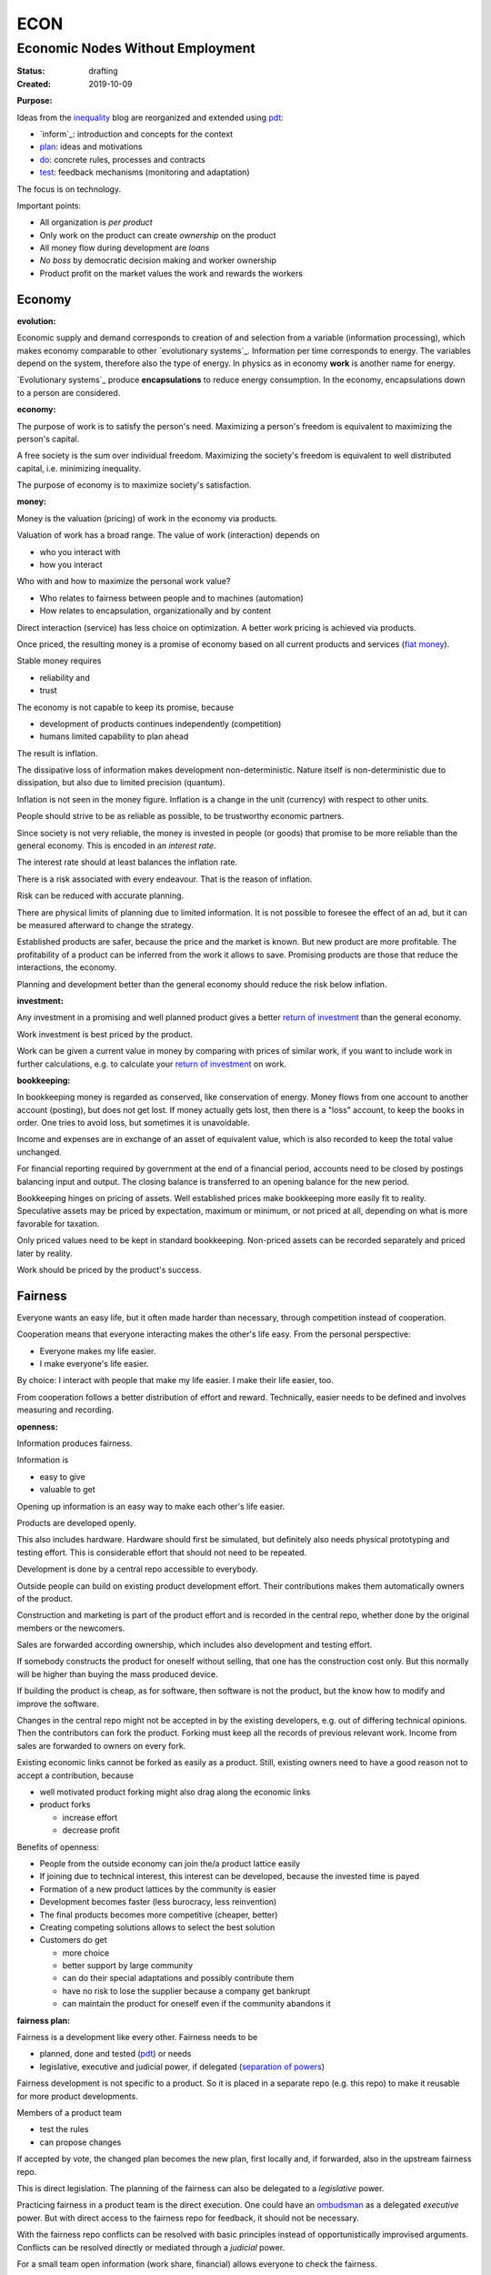 .. encoding: utf-8
.. vim: syntax=rst

####
ECON
####

*********************************
Economic Nodes Without Employment
*********************************

:Status: drafting
:Created: 2019-10-09

.. _`informPurpose`:

:Purpose:

Ideas from the `inequality`_ blog
are reorganized and extended using `pdt`_:

- `inform`_: introduction and concepts for the context
- `plan`_: ideas and motivations
- `do`_: concrete rules, processes and contracts
- `test`_: feedback mechanisms (monitoring and adaptation)

The focus is on technology.

Important points:

- All organization is *per product*
- Only work on the product can create *ownership* on the product
- All money flow during development are *loans*
- *No boss* by democratic decision making and worker ownership
- Product profit on the market values the work and rewards the workers

Economy
=======

.. _`informevolution`:

:evolution:

Economic supply and demand corresponds to
creation of and selection from a variable (information processing),
which makes economy comparable to other
`evolutionary systems`_.
Information per time corresponds to energy.
The variables depend on the system, therefore also the type of energy.
In physics as in economy **work** is another name for energy.

`Evolutionary systems`_ produce **encapsulations** to reduce energy consumption.
In the economy, encapsulations down to a person are considered.

.. _`informeconomy`:

:economy:

The purpose of work is to satisfy the person's need.
Maximizing a person's freedom is equivalent to maximizing the person's capital.

A free society is the sum over individual freedom.
Maximizing the society's freedom is equivalent to well distributed capital, i.e.
minimizing inequality.

The purpose of economy is to maximize society's satisfaction.

.. _`informmoney`:

:money:

Money is the valuation (pricing) of work in the economy via products.

Valuation of work has a broad range.
The value of work (interaction) depends on

- who you interact with
- how you interact

Who with and how to maximize the personal work value?

- Who relates to fairness between people and to machines (automation)
- How relates to encapsulation, organizationally and by content

Direct interaction (service) has less choice on optimization.
A better work pricing is achieved via products.

Once priced, the resulting money is a promise of economy
based on all current products and services (`fiat money`_).

Stable money requires

- reliability and
- trust

.. _`informinflation`:

The economy is not capable to keep its promise, because

- development of products continues independently (competition)
- humans limited capability to plan ahead

The result is inflation.

The dissipative loss of information makes development non-deterministic.
Nature itself is non-deterministic due to dissipation,
but also due to limited precision (quantum).

Inflation is not seen in the money figure.
Inflation is a change in the unit (currency) with respect to other units.

.. _`informinterest`:

People should strive to be as reliable as possible,
to be trustworthy economic partners.

Since society is not very reliable,
the money is invested in people (or goods)
that promise to be more reliable than the general economy.
This is encoded in an *interest rate*.

The interest rate should at least balances the inflation rate.

.. _`informrisk`:

There is a risk associated with every endeavour.
That is the reason of inflation.

Risk can be reduced with accurate planning.

There are physical limits of planning due to limited information.
It is not possible to foresee the effect of an ad,
but it can be measured afterward to change the strategy.

Established products are safer,
because the price and the market is known.
But new product are more profitable.
The profitability of a product can be inferred from the work it allows to save.
Promising products are those that reduce the interactions, the economy.

Planning and development better than the general economy
should reduce the risk below inflation.

.. _`informinvestment`:

:investment:

Any investment in a promising and well planned product
gives a better `return of investment`_
than the general economy.

Work investment is best priced by the product.

Work can be given a current value in money
by comparing with prices of similar work,
if you want to include work in further calculations,
e.g. to calculate your `return of investment`_ on work.

.. _`informbookkeeping`:

:bookkeeping:

In bookkeeping money is regarded as conserved,
like conservation of energy.
Money flows from one account to another account (posting),
but does not get lost.
If money actually gets lost,
then there is a "loss" account,
to keep the books in order.
One tries to avoid loss, but sometimes it is unavoidable.

Income and expenses are in exchange of an asset of equivalent value,
which is also recorded to keep the total value unchanged.

For financial reporting required by government at the end of a financial period,
accounts need to be closed by postings balancing input and output.
The closing balance is transferred to an opening balance for the new period.

Bookkeeping hinges on pricing of assets.
Well established prices make bookkeeping more easily fit to reality.
Speculative assets may be priced by expectation, maximum or minimum,
or not priced at all,
depending on what is more favorable for taxation.

Only priced values need to be kept in standard bookkeeping.
Non-priced assets can be recorded separately
and priced later by reality.

Work should be priced by the product's success.

Fairness
========

Everyone wants an easy life,
but it often made harder than necessary,
through competition instead of cooperation.

Cooperation means that everyone interacting makes the other's life easy.
From the personal perspective:

- Everyone makes my life easier.
- I make everyone's life easier.

By choice: I interact with people that make my life easier.
I make their life easier, too.

From cooperation follows a better distribution of effort and reward.
Technically, easier needs to be defined and involves measuring and recording.


.. _`informopenness`:

:openness:

Information produces fairness.

Information is

- easy to give
- valuable to get

Opening up information is an easy way to make each other's life easier.

Products are developed openly.

This also includes hardware.
Hardware should first be simulated,
but definitely also needs physical prototyping and testing effort.
This is considerable effort that should not need to be repeated.

Development is done by a central repo accessible to everybody.

Outside people can build on existing product development effort.
Their contributions makes them automatically owners of the product.

Construction and marketing is part of the product effort
and is recorded in the central repo,
whether done by the original members or the newcomers.

Sales are forwarded according ownership,
which includes also development and testing effort.

If somebody constructs the product for oneself without selling,
that one has the construction cost only.
But this normally will be higher than buying the mass produced device.

If building the product is cheap, as for software,
then software is not the product,
but the know how to modify and improve the software.

Changes in the central repo might not be accepted in
by the existing developers, e.g. out of differing technical opinions.
Then the contributors can fork the product.
Forking must keep all the records of previous relevant work.
Income from sales are forwarded to owners on every fork.

Existing economic links cannot be forked as easily as a product.
Still, existing owners need to have a good reason not to accept a contribution,
because

- well motivated product forking might also drag along the economic links
- product forks

  - increase effort
  - decrease profit

Benefits of openness:

- People from the outside economy can join the/a product lattice easily

- If joining due to technical interest, this interest can be developed,
  because the invested time is payed

- Formation of a new product lattices by the community is easier

- Development becomes faster (less burocracy, less reinvention)

- The final products becomes more competitive (cheaper, better)

- Creating competing solutions allows to select the best solution

- Customers do get

  - more choice
  - better support by large community
  - can do their special adaptations and possibly contribute them
  - have no risk to lose the supplier because a company get bankrupt
  - can maintain the product for oneself
    even if the community abandons it


.. _`informfairnessplan`:

:fairness plan:

Fairness is a development like every other.
Fairness needs to be

- planned, done and tested (`pdt`_) or needs
- legislative, executive and judicial power, if delegated
  (`separation of powers`_)

Fairness development is not specific to a product.
So it is placed in a separate repo (e.g. this repo)
to make it reusable for more product developments.

Members of a product team

- test the rules
- can propose changes

If accepted by vote, the changed plan becomes the new plan,
first locally and, if forwarded, also in the upstream fairness repo.

This is direct legislation.
The planning of the fairness can also be delegated to a *legislative* power.

Practicing fairness in a product team is the direct execution.
One could have an `ombudsman`_ as a delegated *executive* power.
But with direct access to the fairness repo for feedback, it should not be necessary.

With the fairness repo conflicts can be resolved with basic principles
instead of opportunistically improvised arguments.
Conflicts can be resolved directly or mediated through a *judicial* power.

For a small team open information (work share, financial)
allows everyone to check the fairness.

Organization is done per product.
For a larger products the organization is larger.
The associated larger fairness effort motivates delegation.
Since the fairness is not related to a product,
a separate organization can do fairness checks (`audit`_).


.. _`audit`: https://en.wikipedia.org/wiki/Audit
.. _`plan`: https://github.com/rpuntaie/econ/blob/master/plan.rst
.. _`do`: https://github.com/rpuntaie/econ/blob/master/do.rst
.. _`test`: https://github.com/rpuntaie/econ/blob/master/test.rst
.. _`pdt`: https://github.com/rpuntaie/pdt
.. _`inequality`: https://rolandpuntaier.blogspot.com/2019/05/employmentinequality.html
.. _`ombudsman`: https://en.wikipedia.org/wiki/Ombudsman
.. _`return of investment`: https://en.wikipedia.org/wiki/Return_on_Investment
.. _`fiat money`: https://en.wikipedia.org/wiki/Fiat_money
.. _`separation of powers`: https://en.wikipedia.org/wiki/Separation_of_powers
